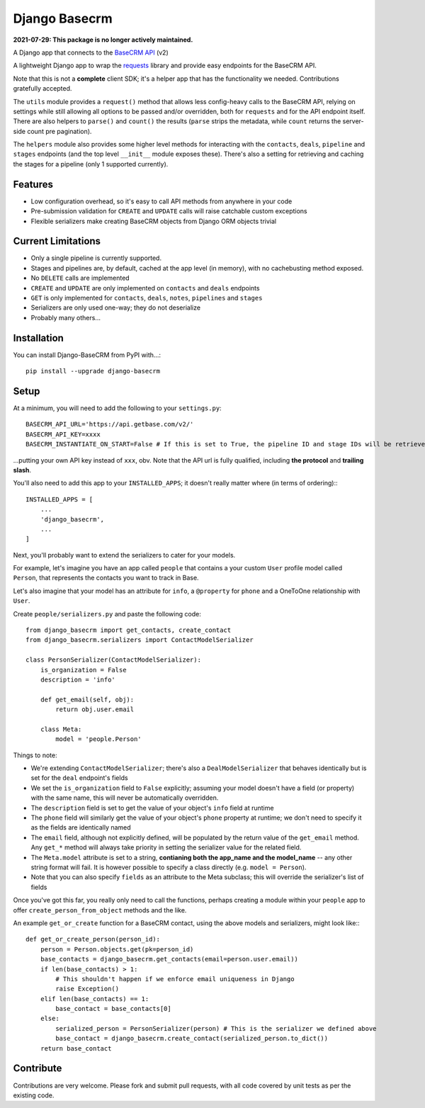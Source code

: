 Django Basecrm
==============

**2021-07-29: This package is no longer actively maintained.**

A Django app that connects to the `BaseCRM API <https://dev.futuresimple.com/>`_ (v2)

A lightweight Django app to wrap the `requests <http://docs.python-requests.org/en/latest/>`_ library and provide easy endpoints for the BaseCRM API.

Note that this is not a **complete** client SDK; it's a helper app that has the functionality we needed. Contributions gratefully accepted.

The ``utils`` module provides a ``request()`` method that allows less config-heavy calls to the BaseCRM API, relying on settings while still allowing all options to be passed and/or overridden, both for ``requests`` and for the API endpoint itself. There are also helpers to ``parse()`` and ``count()`` the results (``parse`` strips the metadata, while ``count`` returns the server-side count pre pagination).

The ``helpers`` module also provides some higher level methods for interacting with the ``contacts``, ``deals``, ``pipeline`` and ``stages`` endpoints (and the top level ``__init__`` module exposes these). There's also a setting for retrieving and caching the stages for a pipeline (only 1 supported currently).

Features
--------

* Low configuration overhead, so it's easy to call API methods from anywhere in your code
* Pre-submission validation for ``CREATE`` and ``UPDATE`` calls will raise catchable custom exceptions
* Flexible serializers make creating BaseCRM objects from Django ORM objects trivial

Current Limitations
-------------------

* Only a single pipeline is currently supported.
* Stages and pipelines are, by default, cached at the app level (in memory), with no cachebusting method exposed.
* No ``DELETE`` calls are implemented
* ``CREATE`` and ``UPDATE`` are only implemented on ``contacts`` and ``deals`` endpoints
* ``GET`` is only implemented for ``contacts``, ``deals``, ``notes``, ``pipelines`` and ``stages``
* Serializers are only used one-way; they do not deserialize
* Probably many others...

Installation
------------
You can install Django-BaseCRM from PyPI with...::

    pip install --upgrade django-basecrm

Setup
-----
At a minimum, you will need to add the following to your ``settings.py``::

    BASECRM_API_URL='https://api.getbase.com/v2/'
    BASECRM_API_KEY=xxxx
    BASECRM_INSTANTIATE_ON_START=False # If this is set to True, the pipeline ID and stage IDs will be retrieved when the app is started for the first time, and then held in memory

...putting your own API key instead of ``xxx``, obv. Note that the API url is fully qualified, including **the protocol** and **trailing slash**.

You'll also need to add this app to your ``INSTALLED_APPS``; it doesn't really matter where (in terms of ordering):::

    INSTALLED_APPS = [
        ...
        'django_basecrm',
        ...
    ]

Next, you'll probably want to extend the serializers to cater for your models.

For example, let's imagine you have an app called ``people`` that contains a your custom ``User`` profile model called ``Person``, that represents the contacts you want to track in Base.

Let's also imagine that your model has an attribute for ``info``, a ``@property`` for ``phone`` and a OneToOne relationship with ``User``.

Create ``people/serializers.py`` and paste the following code::

    from django_basecrm import get_contacts, create_contact
    from django_basecrm.serializers import ContactModelSerializer

    class PersonSerializer(ContactModelSerializer):
        is_organization = False
        description = 'info'

        def get_email(self, obj):
            return obj.user.email

        class Meta:
            model = 'people.Person'

Things to note:

* We're extending ``ContactModelSerializer``; there's also a ``DealModelSerializer`` that behaves identically but is set for the ``deal`` endpoint's fields
* We set the ``is_organization`` field to ``False`` explicitly; assuming your model doesn't have a field (or property) with the same name, this will never be automatically overridden.
* The ``description`` field is set to get the value of your object's ``info`` field at runtime
* The ``phone`` field will similarly get the value of your object's ``phone`` property at runtime; we don't need to specify it as the fields are identically named
* The ``email`` field, although not explicitly defined, will be populated by the return value of the ``get_email`` method. Any ``get_*`` method will always take priority in setting the serializer value for the related field.
* The ``Meta.model`` attribute is set to a string, **contianing both the app_name and the model_name** -- any other string format will fail. It is however possible to specify a class directly (e.g. ``model = Person``).
* Note that you can also specify ``fields`` as an attribute to the Meta subclass; this will override the serializer's list of fields

Once you've got this far, you really only need to call the functions, perhaps creating a module within your ``people`` app to offer ``create_person_from_object`` methods and the like.

An example ``get_or_create`` function for a BaseCRM contact, using the above models and serializers, might look like:::

    def get_or_create_person(person_id):
        person = Person.objects.get(pk=person_id)
        base_contacts = django_basecrm.get_contacts(email=person.user.email))
        if len(base_contacts) > 1:
            # This shouldn't happen if we enforce email uniqueness in Django
            raise Exception()
        elif len(base_contacts) == 1:
            base_contact = base_contacts[0]
        else:
            serialized_person = PersonSerializer(person) # This is the serializer we defined above
            base_contact = django_basecrm.create_contact(serialized_person.to_dict())
        return base_contact


Contribute
----------

Contributions are very welcome. Please fork and submit pull requests, with all code covered by unit tests as per the existing code.
